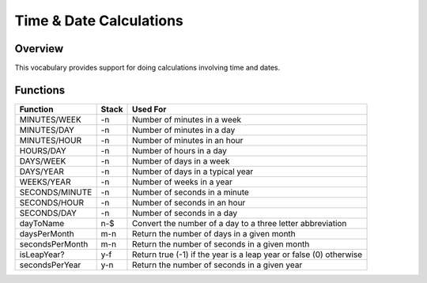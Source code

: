 ========================
Time & Date Calculations
========================


--------
Overview
--------
This vocabulary provides support for doing calculations involving time
and dates.


---------
Functions
---------
+-----------------+-------+--------------------------------------+
| Function        | Stack | Used For                             |
+=================+=======+======================================+
| MINUTES/WEEK    | -n    | Number of minutes in a week          |
+-----------------+-------+--------------------------------------+
| MINUTES/DAY     | -n    | Number of minutes in a day           |
+-----------------+-------+--------------------------------------+
| MINUTES/HOUR    | -n    | Number of minutes in an hour         |
+-----------------+-------+--------------------------------------+
| HOURS/DAY       | -n    | Number of hours in a day             |
+-----------------+-------+--------------------------------------+
| DAYS/WEEK       | -n    | Number of days in a week             |
+-----------------+-------+--------------------------------------+
| DAYS/YEAR       | -n    | Number of days in a typical year     |
+-----------------+-------+--------------------------------------+
| WEEKS/YEAR      | -n    | Number of weeks in a year            |
+-----------------+-------+--------------------------------------+
| SECONDS/MINUTE  | -n    | Number of seconds in a minute        |
+-----------------+-------+--------------------------------------+
| SECONDS/HOUR    | -n    | Number of seconds in an hour         |
+-----------------+-------+--------------------------------------+
| SECONDS/DAY     | -n    | Number of seconds in a day           |
+-----------------+-------+--------------------------------------+
| dayToName       | n-$   | Convert the number of a day to a     |
|                 |       | three letter abbreviation            |
+-----------------+-------+--------------------------------------+
| daysPerMonth    | m-n   | Return the number of days in a given |
|                 |       | month                                |
+-----------------+-------+--------------------------------------+
| secondsPerMonth | m-n   | Return the number of seconds in a    |
|                 |       | given month                          |
+-----------------+-------+--------------------------------------+
| isLeapYear?     | y-f   | Return true (-1) if the year is a    |
|                 |       | leap year or false (0) otherwise     |
+-----------------+-------+--------------------------------------+
| secondsPerYear  | y-n   | Return the number of seconds in a    |
|                 |       | given year                           |
+-----------------+-------+--------------------------------------+

